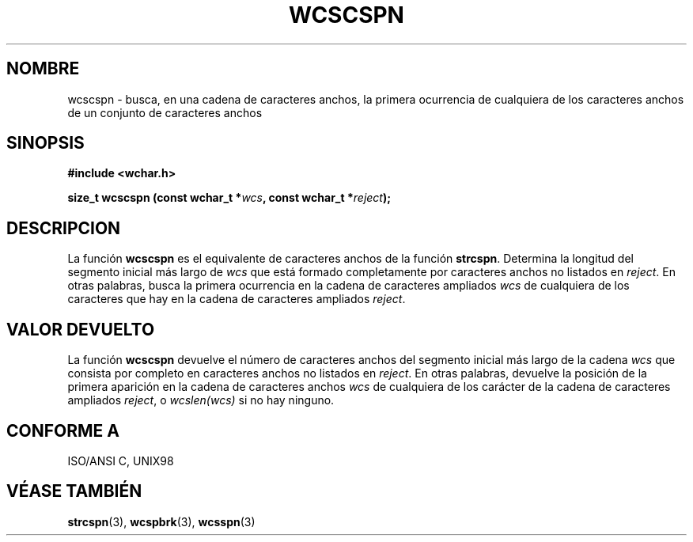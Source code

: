 .\" Copyright (c) Bruno Haible <haible@clisp.cons.org>
.\"
.\" Traducida por Pedro Pablo Fábrega <pfabrega@arrakis.es>
.\" Esto es documentación libre; puede redistribuirla y/o
.\" modificarla bajo los términos de la Licencia Pública General GNU
.\" publicada por la Free Software Foundation; bien la versión 2 de
.\" la Licencia o (a su elección) cualquier versión posterior.
.\"
.\" Referencias consultadas:
.\"   código fuente y manual de glibc-2 GNU
.\"   referencia de la bibliote C Dinkumware http://www.dinkumware.com/
.\"   Especificaciones Single Unix de OpenGroup http://www.UNIX-systems.org/onl
.\"   ISO/IEC 9899:1999
.\"
.\" Translation revised Wed Aug  2 2000 by Juan Piernas <piernas@ditec.um.es>
.\"
.TH WCSCSPN 3  "25 julio 1999" "GNU" "Manual del Programador Linux"
.SH NOMBRE
wcscspn \- busca, en una cadena de caracteres anchos, la primera ocurrencia
de cualquiera de los caracteres anchos de un conjunto de caracteres anchos
.SH SINOPSIS
.nf
.B #include <wchar.h>
.sp
.BI "size_t wcscspn (const wchar_t *" wcs ", const wchar_t *" reject );
.fi
.SH DESCRIPCION
La función \fBwcscspn\fP es el equivalente de caracteres anchos de
la función \fBstrcspn\fP. Determina la longitud del segmento 
inicial más largo de \fIwcs\fP que está formado completamente 
por caracteres anchos no listados en \fIreject\fP. En otras
palabras, busca la primera ocurrencia en la cadena de caracteres 
ampliados \fIwcs\fP de cualquiera de los caracteres que hay en la 
cadena de caracteres ampliados \fIreject\fP.
.SH "VALOR DEVUELTO"
La función \fBwcscspn\fP devuelve el número de caracteres 
anchos del segmento inicial más largo de la cadena \fIwcs\fP 
que consista por completo en caracteres anchos no listados en 
\fIreject\fP. En otras palabras, devuelve la posición de la primera
aparición en la cadena de caracteres anchos \fIwcs\fP de cualquiera de
los carácter de la cadena de caracteres ampliados \fIreject\fP, 
o \fIwcslen(wcs)\fP si no hay ninguno.
.SH "CONFORME A"
ISO/ANSI C, UNIX98
.SH "VÉASE TAMBIÉN"
.BR strcspn "(3), " wcspbrk "(3), " wcsspn (3)
